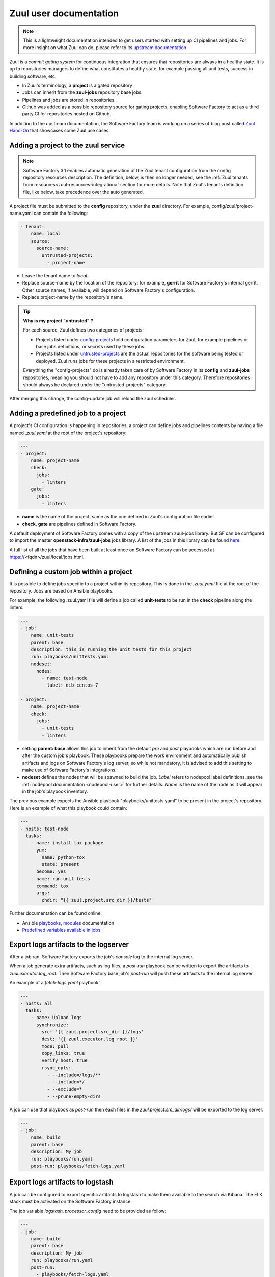 .. _zuul-user:

Zuul user documentation
=======================

.. note::

  This is a lightweight documentation intended to get users started with setting
  up CI pipelines and jobs. For more insight on what Zuul can do, please refer
  to its `upstream documentation`_.

.. _`upstream documentation`: https://zuul-ci.org/docs/zuul/

Zuul is a *commit gating system* for continuous integration that ensures that
repositories are always in a healthy state. It is up to repositories managers
to define what constitutes a healthy state: for example passing all unit tests,
success in building software, etc.

* In Zuul's terminology, a **project** is a gated repository
* Jobs can inherit from the **zuul-jobs** repository base jobs.
* Pipelines and jobs are stored in repositories.
* Github was added as a possible repository source for gating projects, enabling
  Software Factory to act as a third party CI for repositories hosted on Github.

In addition to the upstream documentation, the Software Factory team is working
on a series of blog post called `Zuul Hand-On`_ that showcases some Zuul use
cases.

.. _`Zuul Hand-on`: https://www.softwarefactory-project.io/tag/zuul-hands-on-series.html

.. _zuul-main-yaml:

Adding a project to the zuul service
------------------------------------

.. note::

  Software Factory 3.1 enables automatic generation of the Zuul tenant configuration
  from the config repository resources description. The definition,
  below, is then no longer needed, see the :ref:`Zuul tenants from resources<zuul-resources-integration>`
  section for more details. Note that Zuul's tenants definition file, like below,
  take precedence over the auto generated.


A project file must be submitted to the **config** repository, under the **zuul**
directory. For example, config/zuul/project-name.yaml can contain the following:

.. code-block:: yaml

  - tenant:
      name: local
      source:
        source-name:
          untrusted-projects:
            - project-name


* Leave the tenant name to *local*.
* Replace source-name by the location of the repository: for example, **gerrit** for
  Software Factory's internal gerrit. Other source names, if available, will depend
  on Software Factory's configuration.
* Replace project-name by the repository's name.

.. tip::

  **Why is my project "untrusted" ?**

  For each source, Zuul defines two categories of projects:

  * Projects listed under `config-projects`_
    hold configuration parameters for Zuul, for example pipelines or base jobs
    definitions, or secrets used by these jobs.
  * Projects listed under `untrusted-projects`_
    are the actual repositories for the software being tested or deployed. Zuul
    runs jobs for these projects in a restricted environment.

  Everything the "config-projects" do is already taken care of by Software Factory
  in its **config** and **zuul-jobs** repositories, meaning you should not have
  to add any repository under this category. Therefore repositories should always
  be declared under the "untrusted-projects" category.

.. _`config-projects`: https://zuul-ci.org/docs/zuul/admin/tenants.html#attr-tenant.config-projects

.. _`untrusted-projects`: https://zuul-ci.org/docs/zuul/admin/tenants.html#attr-tenant.untrusted-projects

After merging this change, the config-update job will reload the zuul scheduler.

Adding a predefined job to a project
------------------------------------

A project's CI configuration is happening in repositories, a project can define jobs
and pipelines contents by having a file named *.zuul.yaml* at the root of the project's repository:

.. code-block:: yaml

  ---
  - project:
      name: project-name
      check:
        jobs:
          - linters
      gate:
        jobs:
          - linters

* **name** is the name of the project, same as the one defined in
  Zuul's configuration file earlier
* **check**, **gate** are pipelines defined in Software Factory.

A default deployment of Software Factory comes with a copy of the upstream
zuul-jobs library. But SF can be configured to import the master **openstack-infra/zuul-jobs**
jobs library. A list of the jobs in this library can be found here_.

.. _here: https://zuul-ci.org/docs/zuul-jobs/jobs.html

A full list of all the jobs that have been built at least once on Software Factory
can be accessed at https://<fqdn>/zuul/local/jobs.html.

Defining a custom job within a project
--------------------------------------

It is possible to define jobs specific to a project within its repository. This
is done in the *.zuul.yaml* file at the root of the repository. Jobs are based
on Ansible playbooks.

For example, the following .zuul.yaml file will define a job called **unit-tests**
to be run in the **check** pipeline along the linters:

.. code-block:: yaml

  ---
  - job:
      name: unit-tests
      parent: base
      description: this is running the unit tests for this project
      run: playbooks/unittests.yaml
      nodeset:
        nodes:
          - name: test-node
            label: dib-centos-7

  - project:
      name: project-name
      check:
        jobs:
          - unit-tests
          - linters

* setting **parent: base** allows this job to inherit from the default *pre* and
  *post* playbooks which are run before and after the custom job's playbook.
  These playbooks prepare the work environment and automatically publish artifacts
  and logs on Software Factory's log server, so while not mandatory, it is advised
  to add this setting to make use of Software Factory's integrations.
* **nodeset** defines the nodes that will be spawned to build the job. *Label*
  refers to nodepool label definitions, see the :ref:`nodepool documentation <nodepool-user>`
  for further details. *Name* is the name of the node as it will appear in
  the job's playbook inventory.

The previous example expects the Ansible playbook "playbooks/unittests.yaml"
to be present in the project's repository. Here is an example of what this
playbook could contain:

.. code-block:: yaml

  ---
  - hosts: test-node
    tasks:
      - name: install tox package
        yum:
          name: python-tox
          state: present
        become: yes
      - name: run unit tests
        command: tox
        args:
          chdir: "{{ zuul.project.src_dir }}/tests"

Further documentation can be found online:

* Ansible playbooks_, modules_ documentation
* `Predefined variables available in jobs`_

.. _playbooks: http://docs.ansible.com/ansible/latest/playbooks.html

.. _modules: http://docs.ansible.com/ansible/latest/modules_by_category.html

.. _`Predefined variables available in jobs`: https://zuul-ci.org/docs/zuul/user/jobs.html#variables


.. _zuul-artifacts-export:

Export logs artifacts to the logserver
--------------------------------------

After a job ran, Software Factory exports the job's *console* log to
the internal log server.

When a job generate extra artifacts, such as log files, a *post-run* playbook
can be written to export the artifacts to *zuul.executor.log_root*. Then
Software Factory base job's *post-run* will push these artifacts to the internal log server.

An example of a *fetch-logs.yaml* playbook.

.. code-block:: yaml

 ---
 - hosts: all
   tasks:
     - name: Upload logs
       synchronize:
         src: '{{ zuul.project.src_dir }}/logs'
         dest: '{{ zuul.executor.log_root }}'
         mode: pull
         copy_links: true
         verify_host: true
         rsync_opts:
           - --include=/logs/**
           - --include=*/
           - --exclude=*
           - --prune-empty-dirs

A job can use that playbook as *post-run* then each files
in the *zuul.project.src_dir/logs/* will be exported to the log server.

.. code-block:: yaml

  ---
  - job:
      name: build
      parent: base
      description: My job
      run: playbooks/run.yaml
      post-run: playbooks/fetch-logs.yaml


.. _zuul-artifacts-export-logstash:

Export logs artifacts to logstash
---------------------------------

A job can be configured to export specific artifacts
to logstash to make them available to the search via Kibana.
The ELK stack must be activated on the Software Factory instance.

The job variable *logstash_processor_config* need to be provided
as follow:

.. code-block:: yaml

  ---
  - job:
      name: build
      parent: base
      description: My job
      run: playbooks/run.yaml
      post-run:
        - playbooks/fetch-logs.yaml
      vars:
        logstash_processor_config:
          files:
            - name: logs/.*\.log
            - name: job-output\.txt
              tags:
                - console
                - console.html

With this definition, zuul will export all the generated artifacts
located in the *logs/* directory to logstash. The *logstash_processor_config*
variable definition overwrites the one from the Software Factory base job,
that's why, the *job-output.log* (console) must specified too.

Create a secret to be used in jobs
----------------------------------

Zuul provides a public key for every project. This key needs to be used to encrypt
secret data. To fetch a project's public key:

.. code-block:: bash

  curl -O https://<fqdn>/zuul/api/tenant/<tenant>/key/<project>.pub

The *tools/encrypt_secret.py* tool, from the Zuul repository,
can be used to create the YAML tree to be pushed in the project *.zuul.d/* directory.

.. code-block:: bash

  ./encrypt_secret.py --tenant <tenant> --infile secret.data --outfile secret.yaml https://<fqdn>/zuul/ <project>

Then *<name>* and *<fieldname>* fields that are placeholders must be replaced in the
generated *secret.yaml* file.

The script will return an output similar to this one::

  writing RSA key
  Public key length: 4096 bits (512 bytes)
  Max plaintext length per chunk: 470 bytes
  Input plaintext length: 4 bytes
  Number of chunks: 1

And create a *secret.yaml* file with a content similar to this one::

  - secret:
      name: <name>
      data:
        <fieldname>: !encrypted/pkcs1-oaep
          - ez1qa4gmsXYfazEP42XnXfNRqbevuT1kCGFReFxTbiLTGGPTdoElF8On5/LXb+yqlRI/V
            30jB3ZfS/12PX5e4V/IhdG/oSfDP8nLoQQEX+Fj5e6rKoszuwFAc4WLAEztBNGdnTHkTu
            Fjo9knexVXl/4a2yNtsaRajdNWYkAVQ+ozrKUeztv8UHn8Fsjtom60zzEG9id2WvTOgKI
            DM/zIgkQqfR2UNJ2pdCMJafwnaZfSOZFkHSAEFbIc3OjwGf6T0/kUDFYLFE7PaoJL78Iz
            yAySsFEcsParHiZFL8gTA8hFcOIEgIzgse0zQMzq8iDzemos3N4UbkcE5k6PHj/xAns0T
            y1VFCkwKl0vFYq1hgIdscIHMH31PCODY1eQCZJAQSwi0wwQNnSfwpfPg+H5HypClec5IA
            HCtzVlNadKdgGpObdChEVspXMFqgtKD9QsXTqXTNdVzAMe48BNJTa83ZkmrRGqq3qelFf
            aCNbt7pwaD/rK3Nu03ep7nQ8IEcmTHICboeZTf31T7X1z+IDMa7/1GIHSlo8G2OdcQqXG
            kNM3bYL4CG4CW1Vge+oBrjB2e3gGDfYWc0AudY9GKqkWoW4vZV4MWBpSUF9e+iBt2aAFw
            eA4zs2b5N8ywnRX7rBhNiUjWrzTWXY8MseZokE7t8C7x6ogq+7MV9glqBegD+s=

You can now edit the YAML structure in the secrets.yaml file and adjust the `<name>` and `<fieldname>` values.

A secret used in a job must be defined in the same project than the job is defined.
The user should read carefully the section_ about secrets.

.. _section: https://zuul-ci.org/docs/zuul/user/config.html#secret


Web Interface
-------------

Zuul comes with the following web interface:

Status
......

Zuul's status can be reached at https://<fqdn>/zuul/t/local/status.html

This page shows the current buildsets in Zuul's pipelines. Filtering options are
available.

Each buildset can be expanded to show the advancement of its builds. Clicking on a build will
open a stream of its logs in real time.

Jobs
....

Zuul's Jobs dashboard can be reached at https://<fqdn>/t/zuul/local/jobs.html

This page lists all the jobs that have been built at least once by Zuul. Filtering
options are available.

Builds
......

Zuul's Builds dashboard can be reached at https://<fqdn>/t/zuul/local/builds.html

This page lists all the builds and build sets that have completed. Filtering
options are available.


.. _zuul-github-app-user:

Install a GitHub App
--------------------

After a GitHub Application is created and configured in Software Factory (see this :ref:`guide <zuul-github-app-operator>`),
to add the application to your projects, follow this `documentation <https://help.github.com/articles/installing-an-app-in-your-organization/#installing-a-github-app-in-your-organization>`_:

* Visit the application page, e.g.: https://github.com/apps/my-org-zuul
* Click "Install or Configure"
* Select your GitHub organisation
* Select the repositories to install the application on
* Click "Install"

Then you'll be redirected to the Setup URL with the instruction to finish the configuration, checkout the :ref:`Zuul user documentation <zuul-main-yaml>`:

* Update the config repository to add the projects to the zuul main.yaml file.
* Create a Pull Request to add a .zuul.yaml to your project and verify it works.

.. _manual: https://docs.openstack.org/infra/zuul/admin/drivers/github.html


.. _zuul-github-branch-protection:

Configure branch protection
---------------------------

After the GitHub Application is installed, you must configure branch protection to
enforce proper Zuul gating:

* Visit the project setting page, e.g.: https://github.com/<org>/<project>/settings/branches

* Click "Edit" for the branches to protect, and enable these options:

* "Protect this branch"

  * "Require pull request reviews before merging"

    * "Dismiss stale pull request approvals when new commits are pushed"

    * "Require review from Code Owners"

  * "Require status checks to pass before merging"

    * "local/check" status (this may need a initial PR to be created first)

Then in the zuul tenant config, activate "exclude-unprotected-branches: true" in
the tenant configuration.

Alternatively, since Software Factory 3.1, Github projects can be configured via the
resources engine. See this :ref:`section <zuul-github-resources>`).
